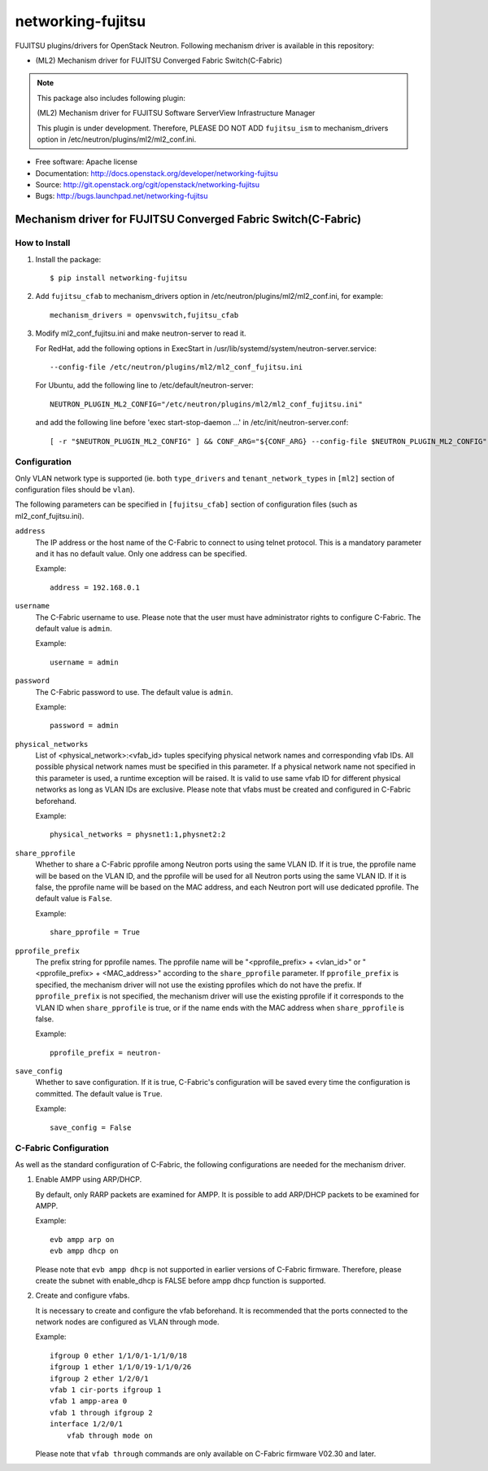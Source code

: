===============================
networking-fujitsu
===============================

FUJITSU plugins/drivers for OpenStack Neutron.
Following mechanism driver is available in this repository:

* (ML2) Mechanism driver for FUJITSU Converged Fabric Switch(C-Fabric)

.. NOTE::
  This package also includes following plugin:

  (ML2) Mechanism driver for FUJITSU Software ServerView Infrastructure Manager

  This plugin is under development.  Therefore, PLEASE DO NOT ADD ``fujitsu_ism``
  to mechanism_drivers option in /etc/neutron/plugins/ml2/ml2_conf.ini.

* Free software: Apache license
* Documentation: http://docs.openstack.org/developer/networking-fujitsu
* Source: http://git.openstack.org/cgit/openstack/networking-fujitsu
* Bugs: http://bugs.launchpad.net/networking-fujitsu


Mechanism driver for FUJITSU Converged Fabric Switch(C-Fabric)
==============================================================

How to Install
--------------

1. Install the package::

    $ pip install networking-fujitsu

2. Add ``fujitsu_cfab`` to mechanism_drivers option in
   /etc/neutron/plugins/ml2/ml2_conf.ini, for example::

    mechanism_drivers = openvswitch,fujitsu_cfab

3. Modify ml2_conf_fujitsu.ini and make neutron-server to read it.

   For RedHat, add the following options in ExecStart in
   /usr/lib/systemd/system/neutron-server.service::

    --config-file /etc/neutron/plugins/ml2/ml2_conf_fujitsu.ini

   For Ubuntu, add the following line to /etc/default/neutron-server::

    NEUTRON_PLUGIN_ML2_CONFIG="/etc/neutron/plugins/ml2/ml2_conf_fujitsu.ini"

   and add the following line before 'exec start-stop-daemon ...' in
   /etc/init/neutron-server.conf::

    [ -r "$NEUTRON_PLUGIN_ML2_CONFIG" ] && CONF_ARG="${CONF_ARG} --config-file $NEUTRON_PLUGIN_ML2_CONFIG"

Configuration
-------------

Only VLAN network type is supported (ie. both ``type_drivers`` and
``tenant_network_types`` in ``[ml2]`` section of configuration files
should be ``vlan``).

The following parameters can be specified in ``[fujitsu_cfab]``
section of configuration files (such as ml2_conf_fujitsu.ini).

``address``
  The IP address or the host name of the C-Fabric to connect to using
  telnet protocol. This is a mandatory parameter and it has no
  default value. Only one address can be specified.

  Example::

    address = 192.168.0.1

``username``
  The C-Fabric username to use. Please note that the user must have
  administrator rights to configure C-Fabric. The default value is
  ``admin``.

  Example::

    username = admin

``password``
  The C-Fabric password to use. The default value is ``admin``.

  Example::

    password = admin

``physical_networks``
  List of <physical_network>:<vfab_id> tuples specifying physical
  network names and corresponding vfab IDs. All possible physical
  network names must be specified in this parameter. If a physical
  network name not specified in this parameter is used, a runtime
  exception will be raised. It is valid to use same vfab ID for
  different physical networks as long as VLAN IDs are exclusive.
  Please note that vfabs must be created and configured in C-Fabric
  beforehand.

  Example::

    physical_networks = physnet1:1,physnet2:2

``share_pprofile``
  Whether to share a C-Fabric pprofile among Neutron ports using the same VLAN
  ID. If it is true, the pprofile name will be based on the VLAN ID, and the
  pprofile will be used for all Neutron ports using the same VLAN ID. If it is
  false, the pprofile name will be based on the MAC address, and each Neutron
  port will use dedicated pprofile. The default value is ``False``.

  Example::

    share_pprofile = True

``pprofile_prefix``
  The prefix string for pprofile names. The pprofile name will be
  "<pprofile_prefix> + <vlan_id>" or "<pprofile_prefix> + <MAC_address>"
  according to the ``share_pprofile`` parameter. If ``pprofile_prefix`` is
  specified, the mechanism driver will not use the existing pprofiles
  which do not have the prefix. If ``pprofile_prefix`` is not specified, the
  mechanism driver will use the existing pprofile if it corresponds to the VLAN
  ID when ``share_pprofile`` is true, or if the name ends with the MAC address
  when ``share_pprofile`` is false.

  Example::

    pprofile_prefix = neutron-

``save_config``
  Whether to save configuration. If it is true, C-Fabric's
  configuration will be saved every time the configuration is
  committed. The default value is ``True``.

  Example::

    save_config = False

C-Fabric Configuration
----------------------

As well as the standard configuration of C-Fabric, the following
configurations are needed for the mechanism driver.

1. Enable AMPP using ARP/DHCP.

   By default, only RARP packets are examined for AMPP. It is
   possible to add ARP/DHCP packets to be examined for AMPP.

   Example::

    evb ampp arp on
    evb ampp dhcp on

   Please note that ``evb ampp dhcp`` is not supported in earlier
   versions of C-Fabric firmware.  Therefore, please create the subnet
   with enable_dhcp is FALSE before ampp dhcp function is supported.

2. Create and configure vfabs.

   It is necessary to create and configure the vfab beforehand. It is
   recommended that the ports connected to the network nodes are
   configured as VLAN through mode.

   Example::

    ifgroup 0 ether 1/1/0/1-1/1/0/18
    ifgroup 1 ether 1/1/0/19-1/1/0/26
    ifgroup 2 ether 1/2/0/1
    vfab 1 cir-ports ifgroup 1
    vfab 1 ampp-area 0
    vfab 1 through ifgroup 2
    interface 1/2/0/1
        vfab through mode on

   Please note that ``vfab through`` commands are only available on
   C-Fabric firmware V02.30 and later.
